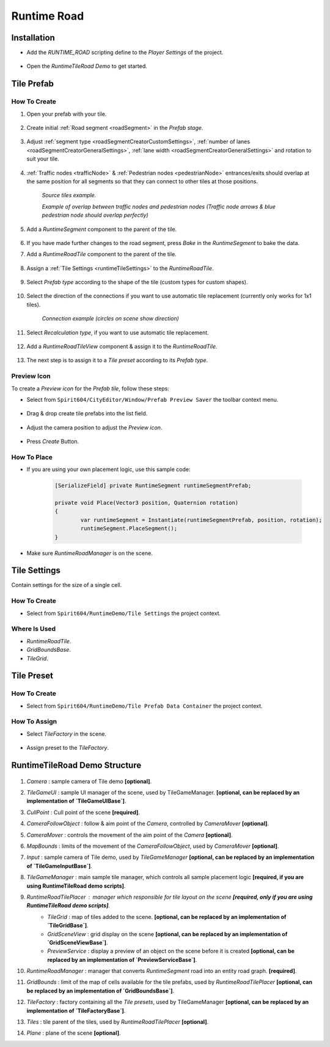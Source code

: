 .. _runtimeRoad:

Runtime Road
=====

Installation
------------

* Add the `RUNTIME_ROAD` scripting define to the `Player Settings` of the project.

	.. image:: /images/road/runtimeRoad/runtimeRoadInstall.png
	
* Open the `RuntimeTileRoad Demo` to get started.

Tile Prefab
------------

How To Create
~~~~~~~~~~~~

#. Open your prefab with your tile.

	.. image:: /images/road/runtimeRoad/tileCreation1.png

#. Create initial :ref:`Road segment <roadSegment>` in the `Prefab stage`.

	.. image:: /images/road/runtimeRoad/tileCreation2.png

#. Adjust :ref:`segment type <roadSegmentCreatorCustomSettings>`, :ref:`number of lanes <roadSegmentCreatorGeneralSettings>`, :ref:`lane width <roadSegmentCreatorGeneralSettings>` and rotation to suit your tile.

	.. image:: /images/road/runtimeRoad/tileCreation3.png
	
#. :ref:`Traffic nodes <trafficNode>` & :ref:`Pedestrian nodes <pedestrianNode>` entrances/exits should overlap at the same position for all segments so that they can connect to other tiles at those positions.
	
		.. image:: /images/road/runtimeRoad/tileCreation3_1.png
		`Source tiles example.`
		
		.. image:: /images/road/runtimeRoad/tileCreation3_2.png
		`Example of overlap between traffic nodes and pedestrian nodes (Traffic node arrows & blue pedestrian node should overlap perfectly)`
		
#. Add a `RuntimeSegment` component to the parent of the tile.

	.. image:: /images/road/runtimeRoad/tileCreation4.png
	
#. If you have made further changes to the road segment, press `Bake` in the `RuntimeSegment` to bake the data.
#. Add a `RuntimeRoadTile` component to the parent of the tile.

	.. image:: /images/road/runtimeRoad/tileCreation5.png
	
#. Assign a :ref:`Tile Settings <runtimeTileSettings>` to the `RuntimeRoadTile`.

	.. image:: /images/road/runtimeRoad/tileCreation6.png
	
#. Select `Prefab type` according to the shape of the tile (custom types for custom shapes).

	.. image:: /images/road/runtimeRoad/tileCreation7.png
	
#. Select the direction of the connections if you want to use automatic tile replacement (currently only works for 1x1 tiles).

	.. image:: /images/road/runtimeRoad/tileCreation8.png
	`Connection example (circles on scene show direction)`
	
#. Select `Recalculation type`, if you want to use automatic tile replacement.

	.. image:: /images/road/runtimeRoad/tileCreation9.png
	
#. Add a `RuntimeRoadTileView` component & assign it to the `RuntimeRoadTile`.
	
	.. image:: /images/road/runtimeRoad/tileCreation10.png
		
#. The next step is to assign it to a `Tile preset` according to its `Prefab type`.

	.. image:: /images/road/runtimeRoad/tileCreation11.png
	
Preview Icon
~~~~~~~~~~~~

To create a `Preview icon` for the `Prefab tile`, follow these steps:

* Select from ``Spirit604/CityEditor/Window/Prefab Preview Saver`` the toolbar context menu.

	.. image:: /images/road/runtimeRoad/preview1.png

* Drag & drop create tile prefabs into the list field.

	.. image:: /images/road/runtimeRoad/preview2.png
	
* Adjust the camera position to adjust the `Preview icon`.
	
	.. image:: /images/road/runtimeRoad/preview3.png
	
* Press `Create` Button.

How To Place
~~~~~~~~~~~~

* If you are using your own placement logic, use this sample code:

	..  code-block:: r
	
		[SerializeField] private RuntimeSegment runtimeSegmentPrefab;
		
		private void Place(Vector3 position, Quaternion rotation)
		{
			var runtimeSegment = Instantiate(runtimeSegmentPrefab, position, rotation);
			runtimeSegment.PlaceSegment();
		}
		
* Make sure `RuntimeRoadManager` is on the scene.		

.. _runtimeTileSettings:

Tile Settings
------------

Contain settings for the size of a single cell.

How To Create
~~~~~~~~~~~~

* Select from ``Spirit604/RuntimeDemo/Tile Settings`` the project context.

	.. image:: /images/road/runtimeRoad/tileSettings1.png

Where Is Used
~~~~~~~~~~~~

* `RuntimeRoadTile`.
* `GridBoundsBase`.
* `TileGrid`.

Tile Preset
------------

How To Create
~~~~~~~~~~~~

* Select from ``Spirit604/RuntimeDemo/Tile Prefab Data Container`` the project context.

	.. image:: /images/road/runtimeRoad/tilePreset1.png
	
How To Assign
~~~~~~~~~~~~

* Select `TileFactory` in the scene.

	.. image:: /images/road/runtimeRoad/tilePreset2.png
	
* Assign preset to the `TileFactory`.
	
	.. image:: /images/road/runtimeRoad/tilePreset3.png

RuntimeTileRoad Demo Structure
------------

	.. image:: /images/road/runtimeRoad/structure1.png
	
#. *Camera* : sample camera of Tile demo **[optional]**.
#. *TileGameUI* : sample UI manager of the scene, used by TileGameManager. **[optional, can be replaced by an implementation of `TileGameUIBase`]**.
#. *CullPoint* : Cull point of the scene **[required]**.
#. *CameraFollowObject* : follow & aim point of the `Camera`, controlled by `CameraMover` **[optional]**.
#. *CameraMover* : controls the movement of the aim point of the `Camera` **[optional]**.
#. *MapBounds* : limits of the movement of the `CameraFollowObject`, used by `CameraMover`  **[optional]**.
#. *Input* : sample camera of Tile demo, used by `TileGameManager`  **[optional, can be replaced by an implementation of `TileGameInputBase`]**.
#. *TileGameManager* : main sample tile manager, which controls all sample placement logic **[required, if you are using RuntimeTileRoad demo scripts]**.
#. *RuntimeRoadTilePlacer* : manager which responsible for tile layout on the scene **[required, only if you are using RuntimeTileRoad demo scripts]**.
	* *TileGrid* : map of tiles added to the scene. **[optional, can be replaced by an implementation of `TileGridBase`]**.
	* *GridSceneView* : grid display on the scene **[optional, can be replaced by an implementation of `GridSceneViewBase`]**.
	* *PreviewService* : display a preview of an object on the scene before it is created **[optional, can be replaced by an implementation of `PreviewServiceBase`]**.
#. *RuntimeRoadManager* : manager that converts `RuntimeSegment` road into an entity road graph. **[required]**.
#. *GridBounds* : limit of the map of cells available for the tile prefabs, used by `RuntimeRoadTilePlacer` **[optional, can be replaced by an implementation of `GridBoundsBase`]**.
#. *TileFactory* : factory containing all the `Tile presets`, used by TileGameManager **[optional, can be replaced by an implementation of `TileFactoryBase`]**.
#. *Tiles* : tile parent of the tiles, used by `RuntimeRoadTilePlacer` **[optional]**.
#. *Plane* : plane of the scene **[optional]**.